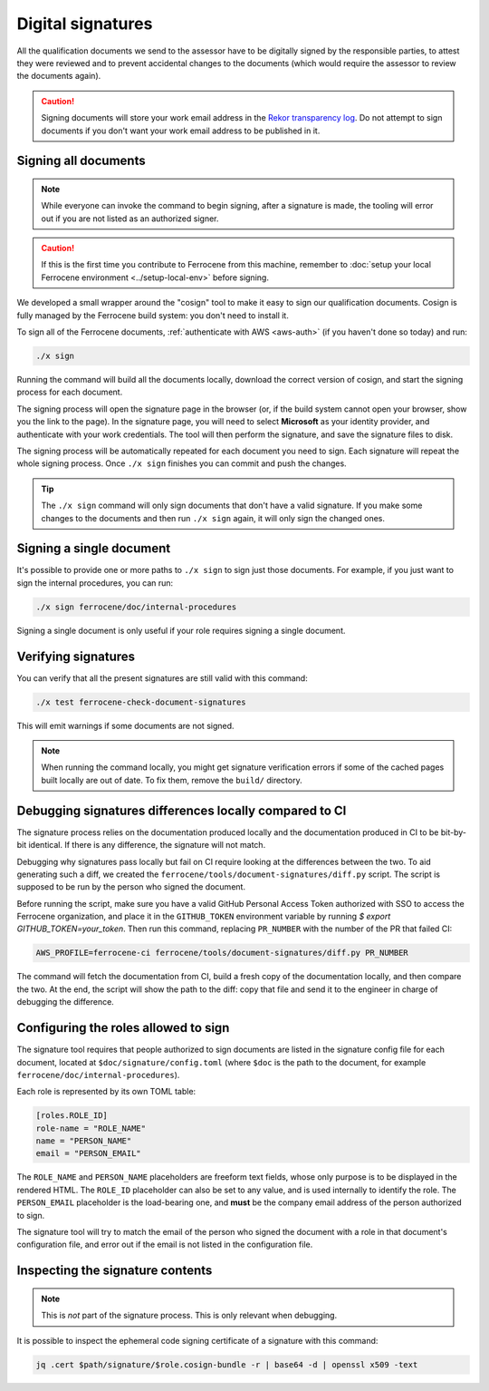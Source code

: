 .. SPDX-License-Identifier: MIT OR Apache-2.0
   SPDX-FileCopyrightText: The Ferrocene Developers

Digital signatures
==================

All the qualification documents we send to the assessor have to be digitally
signed by the responsible parties, to attest they were reviewed and to prevent
accidental changes to the documents (which would require the assessor to review
the documents again).

.. caution::

   Signing documents will store your work email address in the `Rekor
   transparency log <https://docs.sigstore.dev/logging/overview/>`_. Do not
   attempt to sign documents if you don't want your work email address to be
   published in it.

Signing all documents
---------------------

.. note::

   While everyone can invoke the command to begin signing, after a signature is
   made, the tooling will error out if you are not listed as an authorized
   signer.

.. caution::

   If this is the first time you contribute to Ferrocene from this machine,
   remember to :doc:`setup your local Ferrocene environment
   <../setup-local-env>` before signing.

We developed a small wrapper around the "cosign" tool to make it easy to
sign our qualification documents. Cosign is fully managed by the Ferrocene build
system: you don't need to install it.

To sign all of the Ferrocene documents, :ref:`authenticate with AWS <aws-auth>`
(if you haven't done so today) and run:

.. code-block:: text

   ./x sign

Running the command will build all the documents locally, download the correct
version of cosign, and start the signing process for each document.

The signing process will open the signature page in the browser (or, if the
build system cannot open your browser, show you the link to the page). In the
signature page, you will need to select **Microsoft** as your identity provider,
and authenticate with your work credentials. The tool will then perform the
signature, and save the signature files to disk.

The signing process will be automatically repeated for each document you need to
sign. Each signature will repeat the whole signing process. Once ``./x sign``
finishes you can commit and push the changes.

.. tip::

   The ``./x sign`` command will only sign documents that don't have a valid
   signature. If you make some changes to the documents and then run ``./x
   sign`` again, it will only sign the changed ones.

Signing a single document
-------------------------

It's possible to provide one or more paths to ``./x sign`` to sign just those
documents. For example, if you just want to sign the internal procedures, you
can run:

.. code-block::

   ./x sign ferrocene/doc/internal-procedures

Signing a single document is only useful if your role requires signing a single
document.

Verifying signatures
--------------------

You can verify that all the present signatures are still valid with this
command:

.. code-block:: text

   ./x test ferrocene-check-document-signatures

This will emit warnings if some documents are not signed.

.. Note::
   When running the command locally, you might get signature verification errors
   if some of the cached pages built locally are out of date. To fix them,
   remove the ``build/`` directory.

Debugging signatures differences locally compared to CI
-------------------------------------------------------

The signature process relies on the documentation produced locally and the
documentation produced in CI to be bit-by-bit identical. If there is any
difference, the signature will not match.

Debugging why signatures pass locally but fail on CI require looking at the
differences between the two. To aid generating such a diff, we created the
``ferrocene/tools/document-signatures/diff.py`` script. The script is supposed
to be run by the person who signed the document.

Before running the script, make sure you have a valid GitHub Personal Access
Token authorized with SSO to access the Ferrocene organization, and place it in
the ``GITHUB_TOKEN`` environment variable by running `$ export GITHUB_TOKEN=your_token`. Then run this command, replacing
``PR_NUMBER`` with the number of the PR that failed CI:

.. code-block::

   AWS_PROFILE=ferrocene-ci ferrocene/tools/document-signatures/diff.py PR_NUMBER

The command will fetch the documentation from CI, build a fresh copy of the
documentation locally, and then compare the two. At the end, the script will
show the path to the diff: copy that file and send it to the engineer in charge
of debugging the difference.

Configuring the roles allowed to sign
-------------------------------------

The signature tool requires that people authorized to sign documents are listed
in the signature config file for each document, located at
``$doc/signature/config.toml`` (where ``$doc`` is the path to the document, for
example ``ferrocene/doc/internal-procedures``).

Each role is represented by its own TOML table:

.. code-block:: toml

   [roles.ROLE_ID]
   role-name = "ROLE_NAME"
   name = "PERSON_NAME"
   email = "PERSON_EMAIL"

The ``ROLE_NAME`` and ``PERSON_NAME`` placeholders are freeform text fields,
whose only purpose is to be displayed in the rendered HTML. The ``ROLE_ID``
placeholder can also be set to any value, and is used internally to identify the
role. The ``PERSON_EMAIL`` placeholder is the load-bearing one, and **must** be
the company email address of the person authorized to sign.

The signature tool will try to match the email of the person who signed the
document with a role in that document's configuration file, and error out if the
email is not listed in the configuration file.

Inspecting the signature contents
---------------------------------

.. note::

   This is *not* part of the signature process. This is only relevant when
   debugging.

It is possible to inspect the ephemeral code signing certificate of a signature
with this command:

.. code-block:: text

   jq .cert $path/signature/$role.cosign-bundle -r | base64 -d | openssl x509 -text
